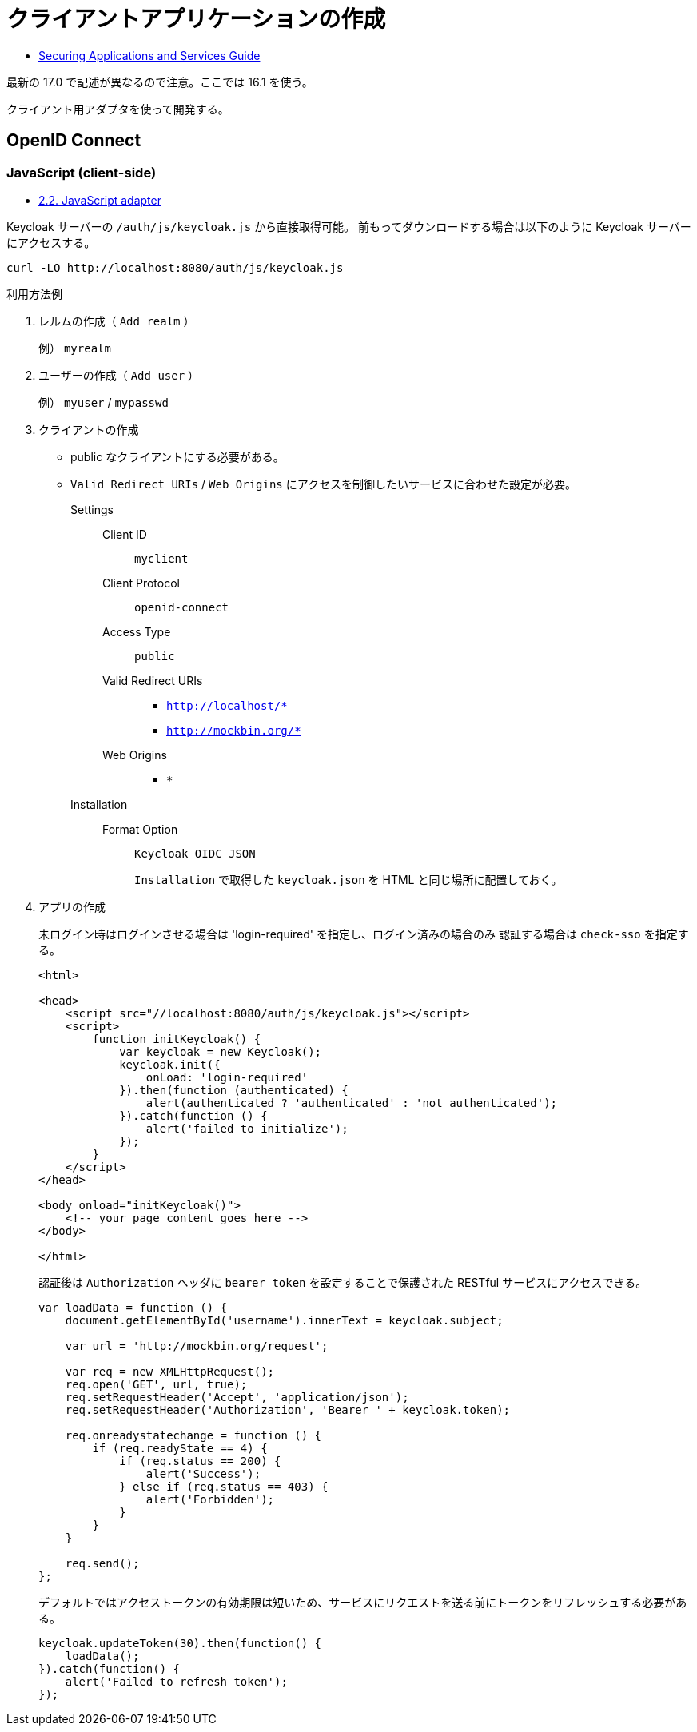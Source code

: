 = クライアントアプリケーションの作成

* https://www.keycloak.org/docs/16.1/securing_apps/index.html[Securing Applications and Services Guide]

最新の 17.0 で記述が異なるので注意。ここでは 16.1 を使う。

クライアント用アダプタを使って開発する。

== OpenID Connect

=== JavaScript (client-side)

* https://www.keycloak.org/docs/16.1/securing_apps/index.html#_javascript_adapter[2.2. JavaScript adapter]

Keycloak サーバーの `/auth/js/keycloak.js` から直接取得可能。
前もってダウンロードする場合は以下のように Keycloak サーバーにアクセスする。

[source,html]
----
curl -LO http://localhost:8080/auth/js/keycloak.js
----

.利用方法例
. レルムの作成（ `Add realm` ）
+
例） `myrealm`
. ユーザーの作成（ `Add user` ）
+
例） `myuser` / `mypasswd`
. クライアントの作成
+
* public なクライアントにする必要がある。
* `Valid Redirect URIs` / `Web Origins` にアクセスを制御したいサービスに合わせた設定が必要。
Settings::
  Client ID:::
    `myclient`
  Client Protocol:::
    `openid-connect`
  Access Type:::
    `public`
  Valid Redirect URIs:::
    ** `http://localhost/*`
    ** `http://mockbin.org/*`
  Web Origins:::
    ** `*`
Installation::
  Format Option:::
    `Keycloak OIDC JSON`
+
`Installation` で取得した `keycloak.json` を HTML と同じ場所に配置しておく。
. アプリの作成
+
未ログイン時はログインさせる場合は 'login-required' を指定し、ログイン済みの場合のみ
認証する場合は `check-sso` を指定する。
+
[source,html]
----
<html>

<head>
    <script src="//localhost:8080/auth/js/keycloak.js"></script>
    <script>
        function initKeycloak() {
            var keycloak = new Keycloak();
            keycloak.init({
                onLoad: 'login-required'
            }).then(function (authenticated) {
                alert(authenticated ? 'authenticated' : 'not authenticated');
            }).catch(function () {
                alert('failed to initialize');
            });
        }
    </script>
</head>

<body onload="initKeycloak()">
    <!-- your page content goes here -->
</body>

</html>
----
+
認証後は `Authorization` ヘッダに `bearer token` を設定することで保護された RESTful サービスにアクセスできる。
+
[source,javascript]
----
var loadData = function () {
    document.getElementById('username').innerText = keycloak.subject;

    var url = 'http://mockbin.org/request';

    var req = new XMLHttpRequest();
    req.open('GET', url, true);
    req.setRequestHeader('Accept', 'application/json');
    req.setRequestHeader('Authorization', 'Bearer ' + keycloak.token);

    req.onreadystatechange = function () {
        if (req.readyState == 4) {
            if (req.status == 200) {
                alert('Success');
            } else if (req.status == 403) {
                alert('Forbidden');
            }
        }
    }

    req.send();
};
----
+
デフォルトではアクセストークンの有効期限は短いため、サービスにリクエストを送る前にトークンをリフレッシュする必要がある。
+
[source,javascript]
----
keycloak.updateToken(30).then(function() {
    loadData();
}).catch(function() {
    alert('Failed to refresh token');
});
----
